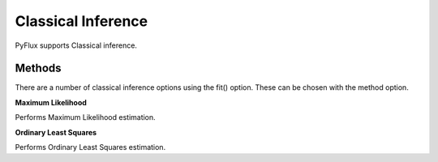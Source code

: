 Classical Inference
==================================

PyFlux supports Classical inference.

Methods
----------

There are a number of classical inference options using the fit() option. These can be chosen with the method option.

**Maximum Likelihood**

Performs Maximum Likelihood estimation.

.. code-block:: python
   :linenos:

   model.fit(method='MLE')

**Ordinary Least Squares**

Performs Ordinary Least Squares estimation.

.. code-block:: python
   :linenos:

   model.fit(method='OLS')